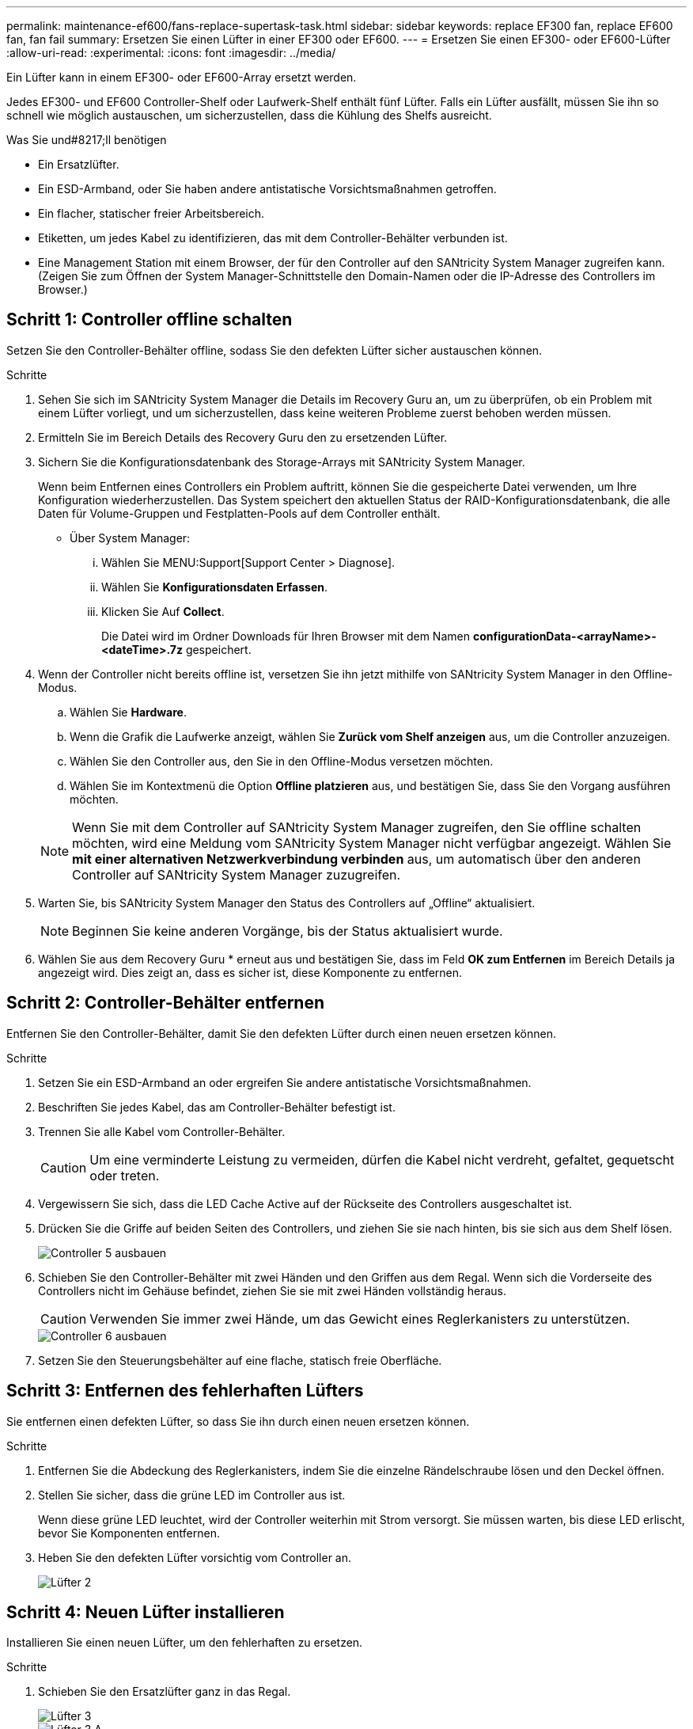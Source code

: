 ---
permalink: maintenance-ef600/fans-replace-supertask-task.html 
sidebar: sidebar 
keywords: replace EF300 fan, replace EF600 fan, fan fail 
summary: Ersetzen Sie einen Lüfter in einer EF300 oder EF600. 
---
= Ersetzen Sie einen EF300- oder EF600-Lüfter
:allow-uri-read: 
:experimental: 
:icons: font
:imagesdir: ../media/


[role="lead"]
Ein Lüfter kann in einem EF300- oder EF600-Array ersetzt werden.

Jedes EF300- und EF600 Controller-Shelf oder Laufwerk-Shelf enthält fünf Lüfter. Falls ein Lüfter ausfällt, müssen Sie ihn so schnell wie möglich austauschen, um sicherzustellen, dass die Kühlung des Shelfs ausreicht.

.Was Sie und#8217;ll benötigen
* Ein Ersatzlüfter.
* Ein ESD-Armband, oder Sie haben andere antistatische Vorsichtsmaßnahmen getroffen.
* Ein flacher, statischer freier Arbeitsbereich.
* Etiketten, um jedes Kabel zu identifizieren, das mit dem Controller-Behälter verbunden ist.
* Eine Management Station mit einem Browser, der für den Controller auf den SANtricity System Manager zugreifen kann. (Zeigen Sie zum Öffnen der System Manager-Schnittstelle den Domain-Namen oder die IP-Adresse des Controllers im Browser.)




== Schritt 1: Controller offline schalten

Setzen Sie den Controller-Behälter offline, sodass Sie den defekten Lüfter sicher austauschen können.

.Schritte
. Sehen Sie sich im SANtricity System Manager die Details im Recovery Guru an, um zu überprüfen, ob ein Problem mit einem Lüfter vorliegt, und um sicherzustellen, dass keine weiteren Probleme zuerst behoben werden müssen.
. Ermitteln Sie im Bereich Details des Recovery Guru den zu ersetzenden Lüfter.
. Sichern Sie die Konfigurationsdatenbank des Storage-Arrays mit SANtricity System Manager.
+
Wenn beim Entfernen eines Controllers ein Problem auftritt, können Sie die gespeicherte Datei verwenden, um Ihre Konfiguration wiederherzustellen. Das System speichert den aktuellen Status der RAID-Konfigurationsdatenbank, die alle Daten für Volume-Gruppen und Festplatten-Pools auf dem Controller enthält.

+
** Über System Manager:
+
... Wählen Sie MENU:Support[Support Center > Diagnose].
... Wählen Sie *Konfigurationsdaten Erfassen*.
... Klicken Sie Auf *Collect*.
+
Die Datei wird im Ordner Downloads für Ihren Browser mit dem Namen *configurationData-<arrayName>-<dateTime>.7z* gespeichert.





. Wenn der Controller nicht bereits offline ist, versetzen Sie ihn jetzt mithilfe von SANtricity System Manager in den Offline-Modus.
+
.. Wählen Sie *Hardware*.
.. Wenn die Grafik die Laufwerke anzeigt, wählen Sie *Zurück vom Shelf anzeigen* aus, um die Controller anzuzeigen.
.. Wählen Sie den Controller aus, den Sie in den Offline-Modus versetzen möchten.
.. Wählen Sie im Kontextmenü die Option *Offline platzieren* aus, und bestätigen Sie, dass Sie den Vorgang ausführen möchten.


+

NOTE: Wenn Sie mit dem Controller auf SANtricity System Manager zugreifen, den Sie offline schalten möchten, wird eine Meldung vom SANtricity System Manager nicht verfügbar angezeigt. Wählen Sie *mit einer alternativen Netzwerkverbindung verbinden* aus, um automatisch über den anderen Controller auf SANtricity System Manager zuzugreifen.

. Warten Sie, bis SANtricity System Manager den Status des Controllers auf „Offline“ aktualisiert.
+

NOTE: Beginnen Sie keine anderen Vorgänge, bis der Status aktualisiert wurde.

. Wählen Sie aus dem Recovery Guru * erneut aus und bestätigen Sie, dass im Feld *OK zum Entfernen* im Bereich Details ja angezeigt wird. Dies zeigt an, dass es sicher ist, diese Komponente zu entfernen.




== Schritt 2: Controller-Behälter entfernen

Entfernen Sie den Controller-Behälter, damit Sie den defekten Lüfter durch einen neuen ersetzen können.

.Schritte
. Setzen Sie ein ESD-Armband an oder ergreifen Sie andere antistatische Vorsichtsmaßnahmen.
. Beschriften Sie jedes Kabel, das am Controller-Behälter befestigt ist.
. Trennen Sie alle Kabel vom Controller-Behälter.
+

CAUTION: Um eine verminderte Leistung zu vermeiden, dürfen die Kabel nicht verdreht, gefaltet, gequetscht oder treten.

. Vergewissern Sie sich, dass die LED Cache Active auf der Rückseite des Controllers ausgeschaltet ist.
. Drücken Sie die Griffe auf beiden Seiten des Controllers, und ziehen Sie sie nach hinten, bis sie sich aus dem Shelf lösen.
+
image::../media/remove_controller_5.png[Controller 5 ausbauen]

. Schieben Sie den Controller-Behälter mit zwei Händen und den Griffen aus dem Regal. Wenn sich die Vorderseite des Controllers nicht im Gehäuse befindet, ziehen Sie sie mit zwei Händen vollständig heraus.
+

CAUTION: Verwenden Sie immer zwei Hände, um das Gewicht eines Reglerkanisters zu unterstützen.

+
image::../media/remove_controller_6.png[Controller 6 ausbauen]

. Setzen Sie den Steuerungsbehälter auf eine flache, statisch freie Oberfläche.




== Schritt 3: Entfernen des fehlerhaften Lüfters

Sie entfernen einen defekten Lüfter, so dass Sie ihn durch einen neuen ersetzen können.

.Schritte
. Entfernen Sie die Abdeckung des Reglerkanisters, indem Sie die einzelne Rändelschraube lösen und den Deckel öffnen.
. Stellen Sie sicher, dass die grüne LED im Controller aus ist.
+
Wenn diese grüne LED leuchtet, wird der Controller weiterhin mit Strom versorgt. Sie müssen warten, bis diese LED erlischt, bevor Sie Komponenten entfernen.

. Heben Sie den defekten Lüfter vorsichtig vom Controller an.
+
image::../media/fan_2.png[Lüfter 2]





== Schritt 4: Neuen Lüfter installieren

Installieren Sie einen neuen Lüfter, um den fehlerhaften zu ersetzen.

.Schritte
. Schieben Sie den Ersatzlüfter ganz in das Regal.
+
image::../media/fan_3.png[Lüfter 3]

+
image::../media/fan_3_a.png[Lüfter 3 A]





== Schritt 5: Controller-Behälter wieder einbauen

Setzen Sie nach dem Einbau des neuen Lüfters den Controller-Behälter wieder in das Reglerregal ein.

.Schritte
. Senken Sie die Abdeckung am Controller-Behälter ab, und befestigen Sie die Daumenschraube.
. Schieben Sie den Controller-Behälter vorsichtig ganz in das Reglerregal, während Sie die Controller-Griffe zusammendrücken.
+

NOTE: Der Controller klickt hörbar, wenn er richtig in das Regal eingebaut ist.

+
image::../media/remove_controller_7.png[Controller 7 ausbauen]





== Schritt 6: Vollständige Lüfteraustausch

Platzieren Sie den Controller online, sammeln Sie Support-Daten und setzen Sie den Betrieb fort.

. Platzieren Sie den Controller in den Online-Modus
+
.. Navigieren Sie in System Manager zur Hardware-Seite.
.. Wählen Sie *Zurück von Controller anzeigen*.
.. Wählen Sie den Controller mit dem ausgetauschten Lüfter aus.
.. Wählen Sie in der Dropdown-Liste * Online platzieren* aus.


. Überprüfen Sie beim Booten des Controllers die Controller-LEDs.
+
Wenn die Kommunikation mit der anderen Steuerung wiederhergestellt wird:

+
** Die gelbe Warn-LED leuchtet weiterhin.
** Je nach Host-Schnittstelle leuchtet, blinkt oder leuchtet die LED für Host-Link möglicherweise nicht.


. Wenn der Controller wieder online ist, bestätigen Sie, dass sein Status optimal lautet, und überprüfen Sie die Warn-LEDs für das Controller-Shelf.
+
Wenn der Status nicht optimal ist oder eine der Warn-LEDs leuchtet, vergewissern Sie sich, dass alle Kabel richtig eingesetzt sind und der Controller-Behälter richtig installiert ist. Gegebenenfalls den Controller-Behälter ausbauen und wieder einbauen.

+

NOTE: Wenden Sie sich an den technischen Support, wenn das Problem nicht gelöst werden kann.

. Klicken Sie auf Menü:Hardware[Support > Upgrade Center], um sicherzustellen, dass die neueste Version des SANtricity-Betriebssystems installiert ist.
+
Installieren Sie bei Bedarf die neueste Version.

. Überprüfen Sie, ob alle Volumes an den bevorzugten Eigentümer zurückgegeben wurden.
+
.. Wählen Sie Menü:Storage[Volumes]. Überprüfen Sie auf der Seite * All Volumes*, ob die Volumes an die bevorzugten Eigentümer verteilt werden. Wählen Sie MENU:Mehr[Eigentumsrechte ändern], um Volumeneigentümer anzuzeigen.
.. Wenn alle Volumes Eigentum des bevorzugten Eigentümers sind, fahren Sie mit Schritt 6 fort.
.. Wenn keines der Volumes zurückgegeben wird, müssen Sie die Volumes manuell zurückgeben. Wechseln Sie zum Menü:Mehr[Umverteilung von Volumes].
.. Wenn nach der automatischen Verteilung oder manuellen Verteilung nur einige der Volumes an ihre bevorzugten Eigentümer zurückgegeben werden, muss der Recovery Guru auf Probleme mit der Host-Konnektivität prüfen.
.. Wenn kein Recovery Guru zur Verfügung steht oder wenn Sie den Recovery-Guru-Schritten folgen, werden die Volumes immer noch nicht an ihren bevorzugten Besitzer zurückgegeben.


. Support-Daten für Ihr Storage Array mit SANtricity System Manager erfassen
+
.. Wählen Sie MENU:Support[Support Center > Diagnose].
.. Wählen Sie *Support-Daten Erfassen* Aus.
.. Klicken Sie Auf *Collect*.
+
Die Datei wird im Ordner Downloads für Ihren Browser mit dem Namen *Support-Data.7z* gespeichert.





Der Austausch des Lüfters ist abgeschlossen. Sie können den normalen Betrieb fortsetzen.
